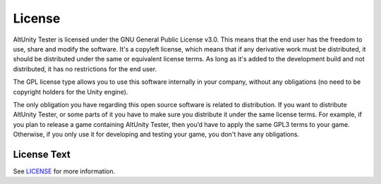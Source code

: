 License
=======

AltUnity Tester is licensed under the GNU General Public License v3.0. This
means that the end user has the freedom to use, share and modify the software.
It's a copyleft license, which means that if any derivative work must be
distributed, it should be distributed under the same or equivalent license
terms. As long as it's added to the development build and not distributed,
it has no restrictions for the end user.

The GPL license type allows you to use this software internally in your
company, without any obligations (no need to be copyright holders for the Unity
engine).

The only obligation you have regarding this open source software is related to
distribution. If you want to distribute AltUnity Tester, or some parts of it
you have to make sure you distribute it under the same license terms. For
example, if you plan to release a game containing AltUnity Tester, then you’d
have to apply the same GPL3 terms to your game. Otherwise, if you only use it
for developing and testing your game, you don't have any obligations.

License Text
------------

See `LICENSE <https://gitlab.com/altom/altunity/altunitytester/-/blob/master/LICENSE>`_
for more information.
